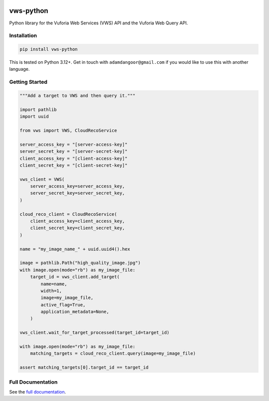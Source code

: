 |Build Status| |codecov| |PyPI| |Documentation Status|

vws-python
==========

Python library for the Vuforia Web Services (VWS) API and the Vuforia
Web Query API.

Installation
------------

.. code-block:: shell

   pip install vws-python

This is tested on Python 3.12+. Get in touch with
``adamdangoor@gmail.com`` if you would like to use this with another
language.

Getting Started
---------------

.. code-block:: python

   """Add a target to VWS and then query it."""

   import pathlib
   import uuid

   from vws import VWS, CloudRecoService

   server_access_key = "[server-access-key]"
   server_secret_key = "[server-secret-key]"
   client_access_key = "[client-access-key]"
   client_secret_key = "[client-secret-key]"

   vws_client = VWS(
       server_access_key=server_access_key,
       server_secret_key=server_secret_key,
   )

   cloud_reco_client = CloudRecoService(
       client_access_key=client_access_key,
       client_secret_key=client_secret_key,
   )

   name = "my_image_name_" + uuid.uuid4().hex

   image = pathlib.Path("high_quality_image.jpg")
   with image.open(mode="rb") as my_image_file:
       target_id = vws_client.add_target(
           name=name,
           width=1,
           image=my_image_file,
           active_flag=True,
           application_metadata=None,
       )

   vws_client.wait_for_target_processed(target_id=target_id)

   with image.open(mode="rb") as my_image_file:
       matching_targets = cloud_reco_client.query(image=my_image_file)

   assert matching_targets[0].target_id == target_id

Full Documentation
------------------

See the `full
documentation <https://vws-python.readthedocs.io/en/latest>`__.

.. |Build Status| image:: https://github.com/VWS-Python/vws-python/actions/workflows/ci.yml/badge.svg?branch=main
   :target: https://github.com/VWS-Python/vws-python/actions
.. |codecov| image:: https://codecov.io/gh/VWS-Python/vws-python/branch/main/graph/badge.svg
   :target: https://codecov.io/gh/VWS-Python/vws-python
.. |PyPI| image:: https://badge.fury.io/py/VWS-Python.svg
   :target: https://badge.fury.io/py/VWS-Python
.. |Documentation Status| image:: https://readthedocs.org/projects/vws-python/badge/?version=latest
   :target: https://vws-python.readthedocs.io/en/latest/?badge=latest
